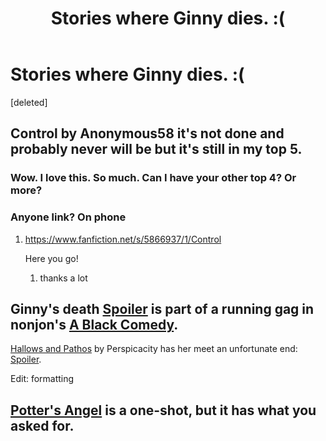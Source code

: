 #+TITLE: Stories where Ginny dies. :(

* Stories where Ginny dies. :(
:PROPERTIES:
:Score: 3
:DateUnix: 1396408918.0
:DateShort: 2014-Apr-02
:FlairText: Request
:END:
[deleted]


** Control by Anonymous58 it's not done and probably never will be but it's still in my top 5.
:PROPERTIES:
:Author: SeraphimNoted
:Score: 4
:DateUnix: 1396424813.0
:DateShort: 2014-Apr-02
:END:

*** Wow. I love this. So much. Can I have your other top 4? Or more?
:PROPERTIES:
:Author: chaosmosis
:Score: 2
:DateUnix: 1396432992.0
:DateShort: 2014-Apr-02
:END:


*** Anyone link? On phone
:PROPERTIES:
:Author: flagamuffin
:Score: 1
:DateUnix: 1396476893.0
:DateShort: 2014-Apr-03
:END:

**** [[https://www.fanfiction.net/s/5866937/1/Control]]

Here you go!
:PROPERTIES:
:Author: QE11even
:Score: 1
:DateUnix: 1396556559.0
:DateShort: 2014-Apr-04
:END:

***** thanks a lot
:PROPERTIES:
:Author: flagamuffin
:Score: 1
:DateUnix: 1396570898.0
:DateShort: 2014-Apr-04
:END:


** Ginny's death [[/s][Spoiler]] is part of a running gag in nonjon's [[https://www.fanfiction.net/s/3401052/1/A-Black-Comedy][A Black Comedy]].

[[https://www.fanfiction.net/s/4889913/1/Hallows-and-Pathos][Hallows and Pathos]] by Perspicacity has her meet an unfortunate end: [[/s][Spoiler]].

Edit: formatting
:PROPERTIES:
:Author: truncation_error
:Score: 2
:DateUnix: 1396489809.0
:DateShort: 2014-Apr-03
:END:


** [[https://www.fanfiction.net/s/8574754/1/Potter-s-Angel][Potter's Angel]] is a one-shot, but it has what you asked for.
:PROPERTIES:
:Author: SymphonySamurai
:Score: 1
:DateUnix: 1396478701.0
:DateShort: 2014-Apr-03
:END:
